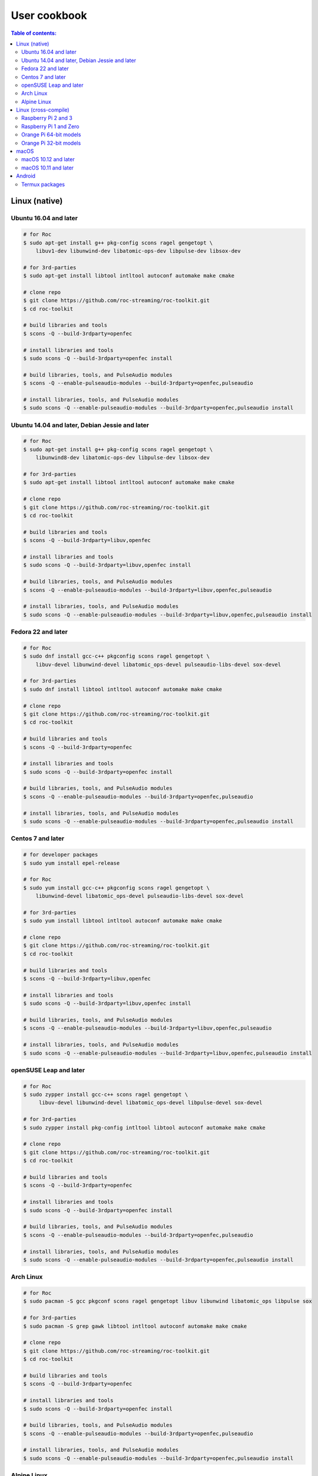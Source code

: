 User cookbook
*************

.. contents:: Table of contents:
   :local:
   :depth: 2

Linux (native)
==============

Ubuntu 16.04 and later
----------------------

.. code::

    # for Roc
    $ sudo apt-get install g++ pkg-config scons ragel gengetopt \
        libuv1-dev libunwind-dev libatomic-ops-dev libpulse-dev libsox-dev

    # for 3rd-parties
    $ sudo apt-get install libtool intltool autoconf automake make cmake

    # clone repo
    $ git clone https://github.com/roc-streaming/roc-toolkit.git
    $ cd roc-toolkit

    # build libraries and tools
    $ scons -Q --build-3rdparty=openfec

    # install libraries and tools
    $ sudo scons -Q --build-3rdparty=openfec install

    # build libraries, tools, and PulseAudio modules
    $ scons -Q --enable-pulseaudio-modules --build-3rdparty=openfec,pulseaudio

    # install libraries, tools, and PulseAudio modules
    $ sudo scons -Q --enable-pulseaudio-modules --build-3rdparty=openfec,pulseaudio install

Ubuntu 14.04 and later, Debian Jessie and later
-----------------------------------------------

.. code::

    # for Roc
    $ sudo apt-get install g++ pkg-config scons ragel gengetopt \
        libunwind8-dev libatomic-ops-dev libpulse-dev libsox-dev

    # for 3rd-parties
    $ sudo apt-get install libtool intltool autoconf automake make cmake

    # clone repo
    $ git clone https://github.com/roc-streaming/roc-toolkit.git
    $ cd roc-toolkit

    # build libraries and tools
    $ scons -Q --build-3rdparty=libuv,openfec

    # install libraries and tools
    $ sudo scons -Q --build-3rdparty=libuv,openfec install

    # build libraries, tools, and PulseAudio modules
    $ scons -Q --enable-pulseaudio-modules --build-3rdparty=libuv,openfec,pulseaudio

    # install libraries, tools, and PulseAudio modules
    $ sudo scons -Q --enable-pulseaudio-modules --build-3rdparty=libuv,openfec,pulseaudio install

Fedora 22 and later
-------------------

.. code::

    # for Roc
    $ sudo dnf install gcc-c++ pkgconfig scons ragel gengetopt \
        libuv-devel libunwind-devel libatomic_ops-devel pulseaudio-libs-devel sox-devel

    # for 3rd-parties
    $ sudo dnf install libtool intltool autoconf automake make cmake

    # clone repo
    $ git clone https://github.com/roc-streaming/roc-toolkit.git
    $ cd roc-toolkit

    # build libraries and tools
    $ scons -Q --build-3rdparty=openfec

    # install libraries and tools
    $ sudo scons -Q --build-3rdparty=openfec install

    # build libraries, tools, and PulseAudio modules
    $ scons -Q --enable-pulseaudio-modules --build-3rdparty=openfec,pulseaudio

    # install libraries, tools, and PulseAudio modules
    $ sudo scons -Q --enable-pulseaudio-modules --build-3rdparty=openfec,pulseaudio install

Centos 7 and later
------------------

.. code::

    # for developer packages
    $ sudo yum install epel-release

    # for Roc
    $ sudo yum install gcc-c++ pkgconfig scons ragel gengetopt \
        libunwind-devel libatomic_ops-devel pulseaudio-libs-devel sox-devel

    # for 3rd-parties
    $ sudo yum install libtool intltool autoconf automake make cmake

    # clone repo
    $ git clone https://github.com/roc-streaming/roc-toolkit.git
    $ cd roc-toolkit

    # build libraries and tools
    $ scons -Q --build-3rdparty=libuv,openfec

    # install libraries and tools
    $ sudo scons -Q --build-3rdparty=libuv,openfec install

    # build libraries, tools, and PulseAudio modules
    $ scons -Q --enable-pulseaudio-modules --build-3rdparty=libuv,openfec,pulseaudio

    # install libraries, tools, and PulseAudio modules
    $ sudo scons -Q --enable-pulseaudio-modules --build-3rdparty=libuv,openfec,pulseaudio install

openSUSE Leap and later
-----------------------

.. code::

    # for Roc
    $ sudo zypper install gcc-c++ scons ragel gengetopt \
         libuv-devel libunwind-devel libatomic_ops-devel libpulse-devel sox-devel

    # for 3rd-parties
    $ sudo zypper install pkg-config intltool libtool autoconf automake make cmake

    # clone repo
    $ git clone https://github.com/roc-streaming/roc-toolkit.git
    $ cd roc-toolkit

    # build libraries and tools
    $ scons -Q --build-3rdparty=openfec

    # install libraries and tools
    $ sudo scons -Q --build-3rdparty=openfec install

    # build libraries, tools, and PulseAudio modules
    $ scons -Q --enable-pulseaudio-modules --build-3rdparty=openfec,pulseaudio

    # install libraries, tools, and PulseAudio modules
    $ sudo scons -Q --enable-pulseaudio-modules --build-3rdparty=openfec,pulseaudio install

Arch Linux
----------

.. code::

    # for Roc
    $ sudo pacman -S gcc pkgconf scons ragel gengetopt libuv libunwind libatomic_ops libpulse sox

    # for 3rd-parties
    $ sudo pacman -S grep gawk libtool intltool autoconf automake make cmake

    # clone repo
    $ git clone https://github.com/roc-streaming/roc-toolkit.git
    $ cd roc-toolkit

    # build libraries and tools
    $ scons -Q --build-3rdparty=openfec

    # install libraries and tools
    $ sudo scons -Q --build-3rdparty=openfec install

    # build libraries, tools, and PulseAudio modules
    $ scons -Q --enable-pulseaudio-modules --build-3rdparty=openfec,pulseaudio

    # install libraries, tools, and PulseAudio modules
    $ sudo scons -Q --enable-pulseaudio-modules --build-3rdparty=openfec,pulseaudio install

Alpine Linux
------------

.. code::

    # for Roc
    $ sudo apk add g++ pkgconf scons ragel gengetopt \
        libuv-dev libunwind-dev libatomic_ops-dev pulseaudio-dev sox-dev

    # for 3rd-parties
    $ sudo apk add libtool autoconf automake make cmake

    # clone repo
    $ git clone https://github.com/roc-streaming/roc-toolkit.git
    $ cd roc-toolkit

    # build libraries and tools
    $ scons -Q --build-3rdparty=openfec

    # install libraries and tools
    $ sudo scons -Q --build-3rdparty=openfec install

    # build libraries, tools, and PulseAudio modules
    $ scons -Q --enable-pulseaudio-modules --build-3rdparty=openfec,pulseaudio

    # install libraries, tools, and PulseAudio modules
    $ sudo scons -Q --enable-pulseaudio-modules --build-3rdparty=openfec,pulseaudio install

Linux (cross-compile)
=====================

.. seealso::

   * :doc:`/portability/cross_compiling`
   * :doc:`/portability/tested_boards`

Raspberry Pi 2 and 3
--------------------

.. code::

    # clone repo
    $ git clone https://github.com/roc-streaming/roc-toolkit.git
    $ cd roc-toolkit

    # build libraries, tools, and PulseAudio modules
    $ docker run -t --rm -u "${UID}" -v "${PWD}:${PWD}" -w "${PWD}" \
        rocproject/cross-arm-linux-gnueabihf \
          scons -Q \
            --enable-pulseaudio-modules \
            --host=arm-linux-gnueabihf \
            --build-3rdparty=libuv,libunwind,libatomic_ops,openfec,alsa,pulseaudio:12.2,sox

    # install Roc binaries
    $ scp ./bin/arm-linux-gnueabihf/roc-{recv,send,conv} <address>:/usr/bin
    $ scp ./bin/arm-linux-gnueabihf/libroc.so.*.* <address>:/usr/lib
    $ scp ./bin/arm-linux-gnueabihf/module-roc-{sink,sink-input}.so <address>:/usr/lib/pulse-12.2/modules

    # install Roc dependencies
    $ ssh <address> apt-get install libasound2 libpulse0 libltdl7

Raspberry Pi 1 and Zero
-----------------------

.. code::

    # clone repo
    $ git clone https://github.com/roc-streaming/roc-toolkit.git
    $ cd roc-toolkit

    # build libraries, tools, and PulseAudio modules
    $ docker run -t --rm -u "${UID}" -v "${PWD}:${PWD}" -w "${PWD}" \
        rocproject/cross-arm-bcm2708hardfp-linux-gnueabi \
          scons -Q \
            --enable-pulseaudio-modules \
            --host=arm-bcm2708hardfp-linux-gnueabi \
            --build-3rdparty=libuv,libunwind,libatomic_ops,openfec,alsa,pulseaudio:5.0,sox

    # install Roc binaries
    $ scp ./bin/arm-bcm2708hardfp-linux-gnueabi/roc-{recv,send,conv} <address>:/usr/bin
    $ scp ./bin/arm-bcm2708hardfp-linux-gnueabi/libroc.so.*.* <address>:/usr/lib
    $ scp ./bin/arm-bcm2708hardfp-linux-gnueabi/module-roc-{sink,sink-input}.so \
        <address>:/usr/lib/pulse-5.0/modules

    # install Roc dependencies
    $ ssh <address> apt-get install libasound2 libpulse0 libltdl7

Orange Pi 64-bit models
-----------------------

.. code::

    # clone repo
    $ git clone https://github.com/roc-streaming/roc-toolkit.git
    $ cd roc-toolkit

    # build libraries, tools, and PulseAudio modules
    $ docker run -t --rm -u "${UID}" -v "${PWD}:${PWD}" -w "${PWD}" \
        rocproject/cross-aarch64-linux-gnu \
          scons -Q \
            --enable-pulseaudio-modules \
            --host=aarch64-linux-gnu \
            --build-3rdparty=libuv,libunwind,libatomic_ops,openfec,alsa,pulseaudio:8.0,sox

    # install Roc binaries
    $ scp ./bin/aarch64-linux-gnu/roc-{recv,send,conv} <address>:/usr/bin
    $ scp ./bin/aarch64-linux-gnu/libroc.so.*.* <address>:/usr/lib
    $ scp ./bin/aarch64-linux-gnu/module-roc-{sink,sink-input}.so <address>:/usr/lib/pulse-8.0/modules

    # install Roc dependencies
    $ ssh <address> apt-get install libasound2 libpulse0 libltdl7

Orange Pi 32-bit models
-----------------------

.. code::

    # clone repo
    $ git clone https://github.com/roc-streaming/roc-toolkit.git
    $ cd roc-toolkit

    # build libraries, tools, and PulseAudio modules
    $ docker run -t --rm -u "${UID}" -v "${PWD}:${PWD}" -w "${PWD}" \
        rocproject/cross-arm-linux-gnueabihf \
          scons -Q \
            --enable-pulseaudio-modules \
            --host=arm-linux-gnueabihf \
            --build-3rdparty=libuv,libunwind,libatomic_ops,openfec,alsa,pulseaudio:8.0,sox

    # install Roc binaries
    $ scp ./bin/arm-linux-gnueabihf/roc-{recv,send,conv} <address>:/usr/bin
    $ scp ./bin/arm-linux-gnueabihf/libroc.so.*.* <address>:/usr/lib
    $ scp ./bin/arm-linux-gnueabihf/module-roc-{sink,sink-input}.so <address>:/usr/lib/pulse-8.0/modules

    # install Roc dependencies
    $ ssh <address> apt-get install libasound2 libpulse0 libltdl7

macOS
=====

macOS 10.12 and later
---------------------

.. code::

    # for Roc
    $ brew install scons ragel gengetopt sox libuv libatomic_ops

    # for 3rd-parties
    $ brew install libtool autoconf automake make cmake

    # clone repo
    $ git clone https://github.com/roc-streaming/roc-toolkit.git
    $ cd roc-toolkit

    # build libraries and tools
    $ scons -Q --build-3rdparty=openfec

    # install libraries and tools
    $ sudo scons -Q --build-3rdparty=openfec install

macOS 10.11 and later
---------------------

.. code::

    # for Roc
    $ brew install scons ragel gengetopt libatomic_ops

    # for 3rd-parties
    $ brew install libtool autoconf automake make cmake

    # clone repo
    $ git clone https://github.com/roc-streaming/roc-toolkit.git
    $ cd roc-toolkit

    # build libraries and tools
    $ scons -Q --build-3rdparty=libuv,openfec,sox

    # install libraries and tools
    $ sudo scons -Q --build-3rdparty=libuv,openfec,sox install

Android
=======

.. warning::

   Android support is still work in progress and was not properly tested yet.

.. seealso::

   * :doc:`/portability/cross_compiling`

Termux packages
---------------

.. warning::

   Termux package for Roc may be outdated.

Install `Termux <https://termux.com/>`_ on your device and enter these commands:

.. code::

    $ pkg install unstable-repo
    $ pkg install roc
    $ pkg install pulseaudio

This will install binary packages for PulseAudio daemon and Roc PulseAudio modules on your device. Then you can configure PulseAudio to run Roc as described in :doc:`/running/pulseaudio_modules`.
